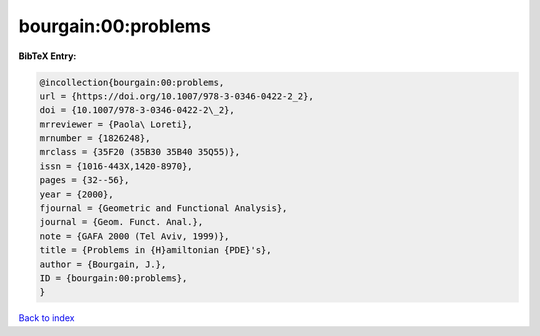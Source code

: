 bourgain:00:problems
====================

.. :cite:t:`bourgain:00:problems`

.. bibliography:: ../../All.bib

**BibTeX Entry:**

.. code-block:: bibtex

   @incollection{bourgain:00:problems,
   url = {https://doi.org/10.1007/978-3-0346-0422-2_2},
   doi = {10.1007/978-3-0346-0422-2\_2},
   mrreviewer = {Paola\ Loreti},
   mrnumber = {1826248},
   mrclass = {35F20 (35B30 35B40 35Q55)},
   issn = {1016-443X,1420-8970},
   pages = {32--56},
   year = {2000},
   fjournal = {Geometric and Functional Analysis},
   journal = {Geom. Funct. Anal.},
   note = {GAFA 2000 (Tel Aviv, 1999)},
   title = {Problems in {H}amiltonian {PDE}'s},
   author = {Bourgain, J.},
   ID = {bourgain:00:problems},
   }

`Back to index <../index>`_
